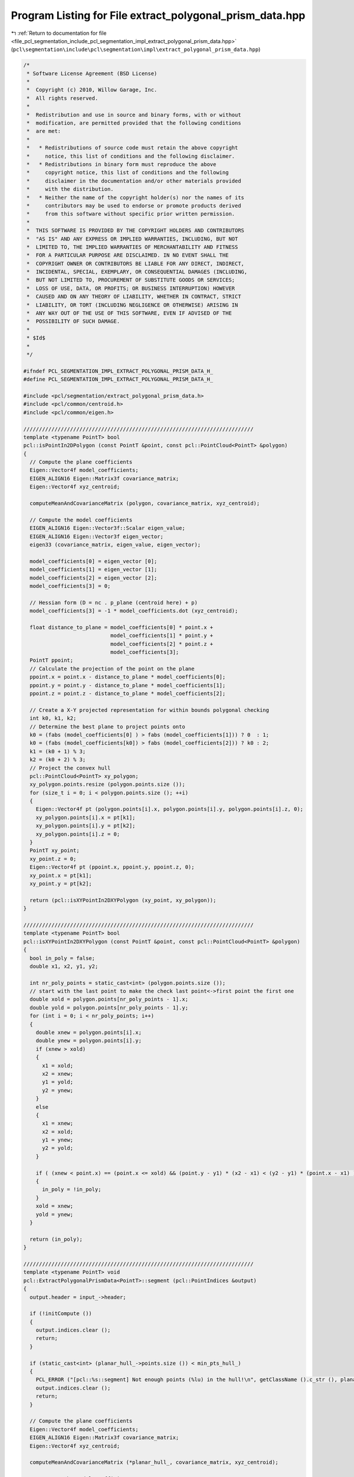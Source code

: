 
.. _program_listing_file_pcl_segmentation_include_pcl_segmentation_impl_extract_polygonal_prism_data.hpp:

Program Listing for File extract_polygonal_prism_data.hpp
=========================================================

|exhale_lsh| :ref:`Return to documentation for file <file_pcl_segmentation_include_pcl_segmentation_impl_extract_polygonal_prism_data.hpp>` (``pcl\segmentation\include\pcl\segmentation\impl\extract_polygonal_prism_data.hpp``)

.. |exhale_lsh| unicode:: U+021B0 .. UPWARDS ARROW WITH TIP LEFTWARDS

.. code-block:: cpp

   /*
    * Software License Agreement (BSD License)
    *
    *  Copyright (c) 2010, Willow Garage, Inc.
    *  All rights reserved.
    *
    *  Redistribution and use in source and binary forms, with or without
    *  modification, are permitted provided that the following conditions
    *  are met:
    *
    *   * Redistributions of source code must retain the above copyright
    *     notice, this list of conditions and the following disclaimer.
    *   * Redistributions in binary form must reproduce the above
    *     copyright notice, this list of conditions and the following
    *     disclaimer in the documentation and/or other materials provided
    *     with the distribution.
    *   * Neither the name of the copyright holder(s) nor the names of its
    *     contributors may be used to endorse or promote products derived
    *     from this software without specific prior written permission.
    *
    *  THIS SOFTWARE IS PROVIDED BY THE COPYRIGHT HOLDERS AND CONTRIBUTORS
    *  "AS IS" AND ANY EXPRESS OR IMPLIED WARRANTIES, INCLUDING, BUT NOT
    *  LIMITED TO, THE IMPLIED WARRANTIES OF MERCHANTABILITY AND FITNESS
    *  FOR A PARTICULAR PURPOSE ARE DISCLAIMED. IN NO EVENT SHALL THE
    *  COPYRIGHT OWNER OR CONTRIBUTORS BE LIABLE FOR ANY DIRECT, INDIRECT,
    *  INCIDENTAL, SPECIAL, EXEMPLARY, OR CONSEQUENTIAL DAMAGES (INCLUDING,
    *  BUT NOT LIMITED TO, PROCUREMENT OF SUBSTITUTE GOODS OR SERVICES;
    *  LOSS OF USE, DATA, OR PROFITS; OR BUSINESS INTERRUPTION) HOWEVER
    *  CAUSED AND ON ANY THEORY OF LIABILITY, WHETHER IN CONTRACT, STRICT
    *  LIABILITY, OR TORT (INCLUDING NEGLIGENCE OR OTHERWISE) ARISING IN
    *  ANY WAY OUT OF THE USE OF THIS SOFTWARE, EVEN IF ADVISED OF THE
    *  POSSIBILITY OF SUCH DAMAGE.
    *
    * $Id$
    *
    */
   
   #ifndef PCL_SEGMENTATION_IMPL_EXTRACT_POLYGONAL_PRISM_DATA_H_
   #define PCL_SEGMENTATION_IMPL_EXTRACT_POLYGONAL_PRISM_DATA_H_
   
   #include <pcl/segmentation/extract_polygonal_prism_data.h>
   #include <pcl/common/centroid.h>
   #include <pcl/common/eigen.h>
   
   //////////////////////////////////////////////////////////////////////////
   template <typename PointT> bool
   pcl::isPointIn2DPolygon (const PointT &point, const pcl::PointCloud<PointT> &polygon)
   {
     // Compute the plane coefficients
     Eigen::Vector4f model_coefficients;
     EIGEN_ALIGN16 Eigen::Matrix3f covariance_matrix;
     Eigen::Vector4f xyz_centroid;
   
     computeMeanAndCovarianceMatrix (polygon, covariance_matrix, xyz_centroid);
   
     // Compute the model coefficients
     EIGEN_ALIGN16 Eigen::Vector3f::Scalar eigen_value;
     EIGEN_ALIGN16 Eigen::Vector3f eigen_vector;
     eigen33 (covariance_matrix, eigen_value, eigen_vector);
   
     model_coefficients[0] = eigen_vector [0];
     model_coefficients[1] = eigen_vector [1];
     model_coefficients[2] = eigen_vector [2];
     model_coefficients[3] = 0;
   
     // Hessian form (D = nc . p_plane (centroid here) + p)
     model_coefficients[3] = -1 * model_coefficients.dot (xyz_centroid);
   
     float distance_to_plane = model_coefficients[0] * point.x +
                               model_coefficients[1] * point.y +
                               model_coefficients[2] * point.z +
                               model_coefficients[3];
     PointT ppoint;
     // Calculate the projection of the point on the plane
     ppoint.x = point.x - distance_to_plane * model_coefficients[0];
     ppoint.y = point.y - distance_to_plane * model_coefficients[1];
     ppoint.z = point.z - distance_to_plane * model_coefficients[2];
   
     // Create a X-Y projected representation for within bounds polygonal checking
     int k0, k1, k2;
     // Determine the best plane to project points onto
     k0 = (fabs (model_coefficients[0] ) > fabs (model_coefficients[1])) ? 0  : 1;
     k0 = (fabs (model_coefficients[k0]) > fabs (model_coefficients[2])) ? k0 : 2;
     k1 = (k0 + 1) % 3;
     k2 = (k0 + 2) % 3;
     // Project the convex hull
     pcl::PointCloud<PointT> xy_polygon;
     xy_polygon.points.resize (polygon.points.size ());
     for (size_t i = 0; i < polygon.points.size (); ++i)
     {
       Eigen::Vector4f pt (polygon.points[i].x, polygon.points[i].y, polygon.points[i].z, 0);
       xy_polygon.points[i].x = pt[k1];
       xy_polygon.points[i].y = pt[k2];
       xy_polygon.points[i].z = 0;
     }
     PointT xy_point;
     xy_point.z = 0;
     Eigen::Vector4f pt (ppoint.x, ppoint.y, ppoint.z, 0);
     xy_point.x = pt[k1];
     xy_point.y = pt[k2];
   
     return (pcl::isXYPointIn2DXYPolygon (xy_point, xy_polygon));
   }
   
   //////////////////////////////////////////////////////////////////////////
   template <typename PointT> bool
   pcl::isXYPointIn2DXYPolygon (const PointT &point, const pcl::PointCloud<PointT> &polygon)
   {
     bool in_poly = false;
     double x1, x2, y1, y2;
   
     int nr_poly_points = static_cast<int> (polygon.points.size ());
     // start with the last point to make the check last point<->first point the first one
     double xold = polygon.points[nr_poly_points - 1].x;
     double yold = polygon.points[nr_poly_points - 1].y;
     for (int i = 0; i < nr_poly_points; i++)
     {
       double xnew = polygon.points[i].x;
       double ynew = polygon.points[i].y;
       if (xnew > xold)
       {
         x1 = xold;
         x2 = xnew;
         y1 = yold;
         y2 = ynew;
       }
       else
       {
         x1 = xnew;
         x2 = xold;
         y1 = ynew;
         y2 = yold;
       }
   
       if ( (xnew < point.x) == (point.x <= xold) && (point.y - y1) * (x2 - x1) < (y2 - y1) * (point.x - x1) )
       {
         in_poly = !in_poly;
       }
       xold = xnew;
       yold = ynew;
     }
   
     return (in_poly);
   }
   
   //////////////////////////////////////////////////////////////////////////
   template <typename PointT> void
   pcl::ExtractPolygonalPrismData<PointT>::segment (pcl::PointIndices &output)
   {
     output.header = input_->header;
   
     if (!initCompute ())
     {
       output.indices.clear ();
       return;
     }
   
     if (static_cast<int> (planar_hull_->points.size ()) < min_pts_hull_)
     {
       PCL_ERROR ("[pcl::%s::segment] Not enough points (%lu) in the hull!\n", getClassName ().c_str (), planar_hull_->points.size ());
       output.indices.clear ();
       return;
     }
   
     // Compute the plane coefficients
     Eigen::Vector4f model_coefficients;
     EIGEN_ALIGN16 Eigen::Matrix3f covariance_matrix;
     Eigen::Vector4f xyz_centroid;
   
     computeMeanAndCovarianceMatrix (*planar_hull_, covariance_matrix, xyz_centroid);
   
     // Compute the model coefficients
     EIGEN_ALIGN16 Eigen::Vector3f::Scalar eigen_value;
     EIGEN_ALIGN16 Eigen::Vector3f eigen_vector;
     eigen33 (covariance_matrix, eigen_value, eigen_vector);
   
     model_coefficients[0] = eigen_vector [0];
     model_coefficients[1] = eigen_vector [1];
     model_coefficients[2] = eigen_vector [2];
     model_coefficients[3] = 0;
   
     // Hessian form (D = nc . p_plane (centroid here) + p)
     model_coefficients[3] = -1 * model_coefficients.dot (xyz_centroid);
   
     // Need to flip the plane normal towards the viewpoint
     Eigen::Vector4f vp (vpx_, vpy_, vpz_, 0);
     // See if we need to flip any plane normals
     vp -= planar_hull_->points[0].getVector4fMap ();
     vp[3] = 0;
     // Dot product between the (viewpoint - point) and the plane normal
     float cos_theta = vp.dot (model_coefficients);
     // Flip the plane normal
     if (cos_theta < 0)
     {
       model_coefficients *= -1;
       model_coefficients[3] = 0;
       // Hessian form (D = nc . p_plane (centroid here) + p)
       model_coefficients[3] = -1 * (model_coefficients.dot (planar_hull_->points[0].getVector4fMap ()));
     }
   
     // Project all points
     PointCloud projected_points;
     SampleConsensusModelPlane<PointT> sacmodel (input_);
     sacmodel.projectPoints (*indices_, model_coefficients, projected_points, false);
   
     // Create a X-Y projected representation for within bounds polygonal checking
     int k0, k1, k2;
     // Determine the best plane to project points onto
     k0 = (fabs (model_coefficients[0] ) > fabs (model_coefficients[1])) ? 0  : 1;
     k0 = (fabs (model_coefficients[k0]) > fabs (model_coefficients[2])) ? k0 : 2;
     k1 = (k0 + 1) % 3;
     k2 = (k0 + 2) % 3;
     // Project the convex hull
     pcl::PointCloud<PointT> polygon;
     polygon.points.resize (planar_hull_->points.size ());
     for (size_t i = 0; i < planar_hull_->points.size (); ++i)
     {
       Eigen::Vector4f pt (planar_hull_->points[i].x, planar_hull_->points[i].y, planar_hull_->points[i].z, 0);
       polygon.points[i].x = pt[k1];
       polygon.points[i].y = pt[k2];
       polygon.points[i].z = 0;
     }
   
     PointT pt_xy;
     pt_xy.z = 0;
   
     output.indices.resize (indices_->size ());
     int l = 0;
     for (size_t i = 0; i < projected_points.points.size (); ++i)
     {
       // Check the distance to the user imposed limits from the table planar model
       double distance = pointToPlaneDistanceSigned (input_->points[(*indices_)[i]], model_coefficients);
       if (distance < height_limit_min_ || distance > height_limit_max_)
         continue;
   
       // Check what points are inside the hull
       Eigen::Vector4f pt (projected_points.points[i].x,
                            projected_points.points[i].y,
                            projected_points.points[i].z, 0);
       pt_xy.x = pt[k1];
       pt_xy.y = pt[k2];
   
       if (!pcl::isXYPointIn2DXYPolygon (pt_xy, polygon))
         continue;
   
       output.indices[l++] = (*indices_)[i];
     }
     output.indices.resize (l);
   
     deinitCompute ();
   }
   
   #define PCL_INSTANTIATE_ExtractPolygonalPrismData(T) template class PCL_EXPORTS pcl::ExtractPolygonalPrismData<T>;
   #define PCL_INSTANTIATE_isPointIn2DPolygon(T) template bool PCL_EXPORTS pcl::isPointIn2DPolygon<T>(const T&, const pcl::PointCloud<T> &);
   #define PCL_INSTANTIATE_isXYPointIn2DXYPolygon(T) template bool PCL_EXPORTS pcl::isXYPointIn2DXYPolygon<T>(const T &, const pcl::PointCloud<T> &);
   
   #endif    // PCL_SEGMENTATION_IMPL_EXTRACT_POLYGONAL_PRISM_DATA_H_
   
